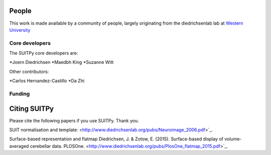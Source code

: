 .. -*- mode: rst -*-

People
------

This work is made available by a community of people, largely originating from
the diedrichsenlab lab at `Western University <http://www.diedrichsenlab.org//>`_

.. _core_devs:

Core developers
...............

The SUITPy core developers are:

*Joern Diedrichsen
*Maedbh King
*Suzanne Witt

Other contributors:

*Carlos Hernandez-Castillo
*Da Zhi

Funding
.......


.. _citing:

Citing SUITPy
--------------
Please cite the following papers if you use SUITPy. Thank you.

SUIT normalisation and template:
<http://www.diedrichsenlab.org/pubs/Neuroimage_2006.pdf>`_.

Surface-based representation and flatmap
Diedrichsen, J. & Zotow, E. (2015). Surface-based display of volume-averaged cerebellar data. PLOSOne.
<http://www.diedrichsenlab.org/pubs/PlosOne_flatmap_2015.pdf>`_.